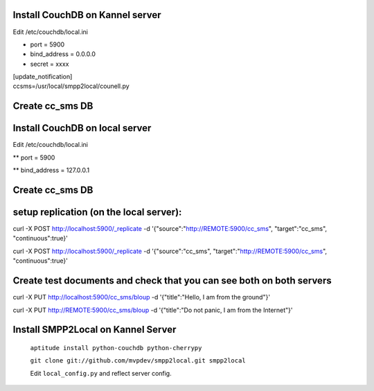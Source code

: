 
Install CouchDB on Kannel server
~~~~~~~~~~~~~~~~~~~~~~~~~~~~~~~~
Edit /etc/couchdb/local.ini

* port = 5900

* bind_address = 0.0.0.0

* secret = xxxx

| [update_notification]
| ccsms=/usr/local/smpp2local/counell.py

Create cc_sms DB
~~~~~~~~~~~~~~~~

Install CouchDB on local server
~~~~~~~~~~~~~~~~~~~~~~~~~~~~~~~
Edit /etc/couchdb/local.ini

** port = 5900

** bind_address = 127.0.0.1

Create cc_sms DB
~~~~~~~~~~~~~~~~

setup replication (on the local server):
~~~~~~~~~~~~~~~~~~~~~~~~~~~~~~~~~~~~~~~~
curl -X POST http://localhost:5900/_replicate -d '{"source":"http://REMOTE:5900/cc_sms", "target":"cc_sms", "continuous":true}'

curl -X POST http://localhost:5900/_replicate -d '{"source":"cc_sms", "target":"http://REMOTE:5900/cc_sms", "continuous":true}'

Create test documents and check that you can see both on both servers
~~~~~~~~~~~~~~~~~~~~~~~~~~~~~~~~~~~~~~~~~~~~~~~~~~~~~~~~~~~~~~~~~~~~~
curl -X PUT http://localhost:5900/cc_sms/bloup -d '{"title":"Hello, I am from the ground"}'

curl -X PUT http://REMOTE:5900/cc_sms/bloup -d '{"title":"Do not panic, I am from the Internet"}'

Install SMPP2Local on Kannel Server
~~~~~~~~~~~~~~~~~~~~~~~~~~~~~~~~~~~
    ``aptitude install python-couchdb python-cherrypy``

    ``git clone git://github.com/mvpdev/smpp2local.git smpp2local``

    Edit ``local_config.py`` and reflect server config.
